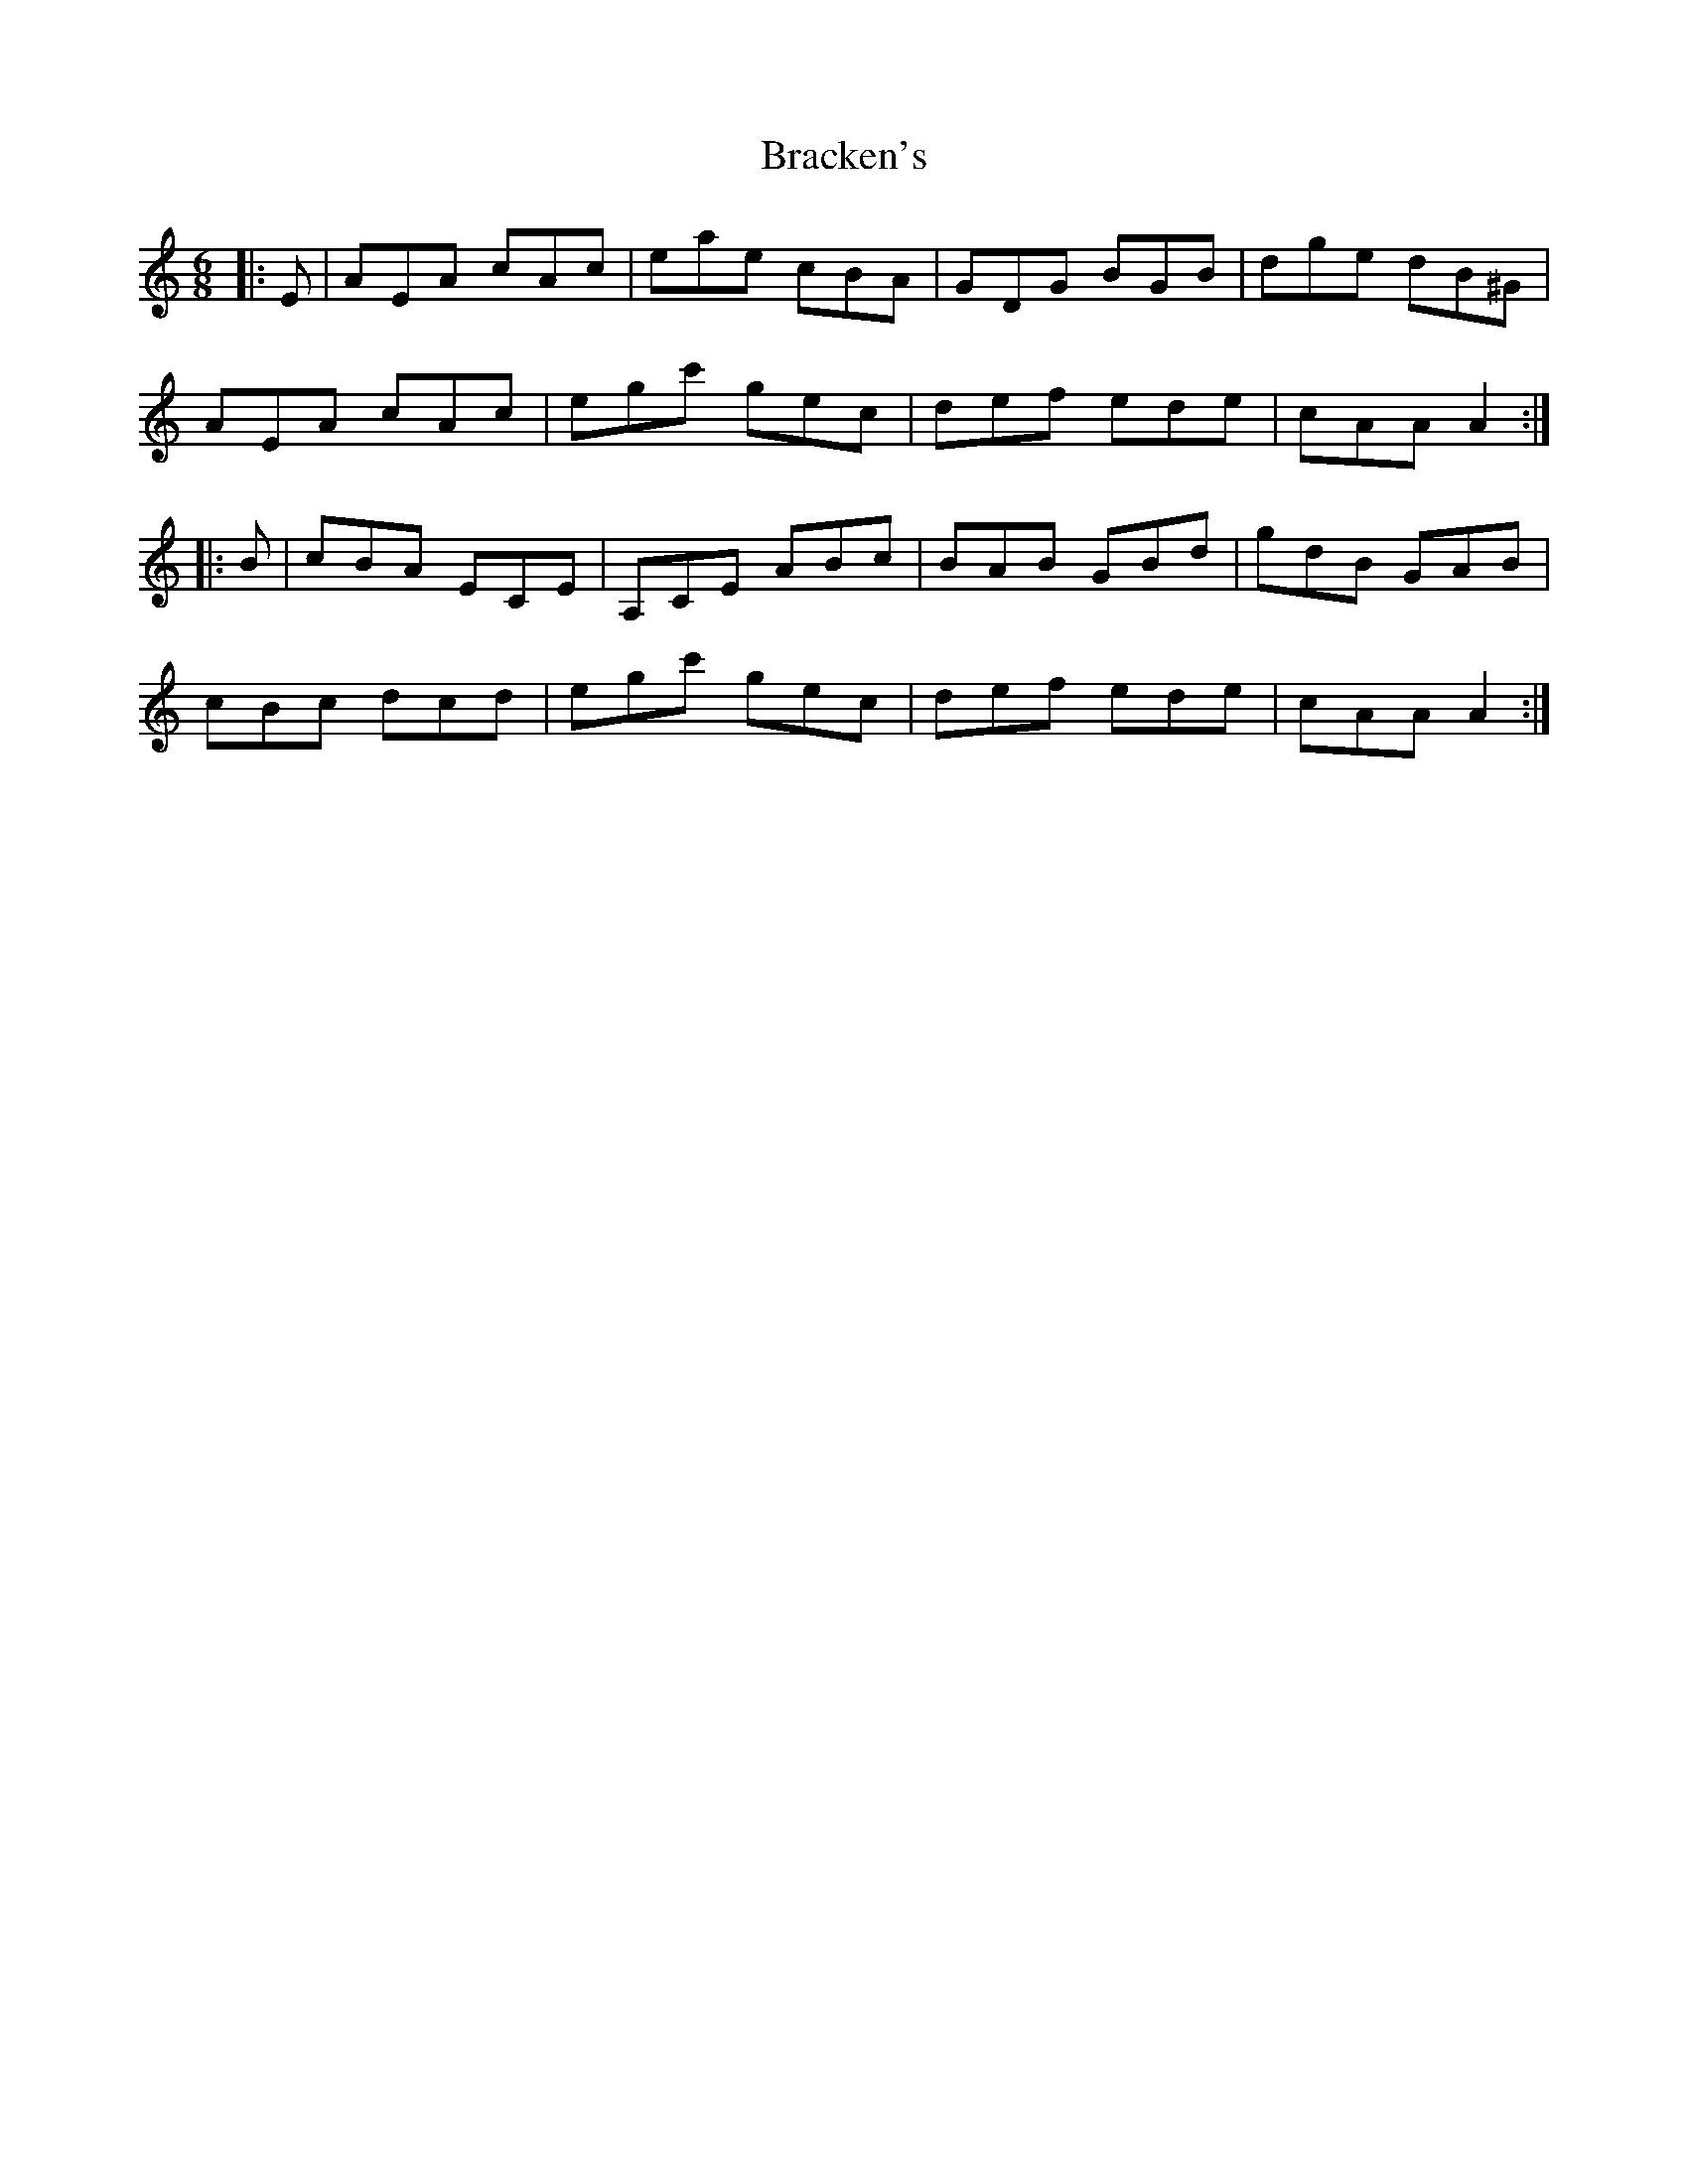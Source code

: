 X: 4843
T: Bracken's
R: jig
M: 6/8
K: Aminor
|:E|AEA cAc|eae cBA|GDG BGB|dge dB^G|
AEA cAc|egc' gec|def ede|cAA A2:|
|:B|cBA ECE|A,CE ABc|BAB GBd|gdB GAB|
cBc dcd|egc' gec|def ede|cAA A2:|

